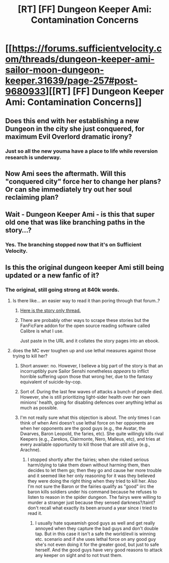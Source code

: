 #+TITLE: [RT] [FF] Dungeon Keeper Ami: Contamination Concerns

* [[https://forums.sufficientvelocity.com/threads/dungeon-keeper-ami-sailor-moon-dungeon-keeper.31639/page-257#post-9680933][[RT] [FF] Dungeon Keeper Ami: Contamination Concerns]]
:PROPERTIES:
:Author: natron88
:Score: 39
:DateUnix: 1511546428.0
:DateShort: 2017-Nov-24
:END:

** Does this end with her establishing a new Dungeon in the city she just conquered, for maximum Evil Overlord dramatic irony?
:PROPERTIES:
:Author: UltraRedSpectrum
:Score: 8
:DateUnix: 1511558616.0
:DateShort: 2017-Nov-25
:END:

*** Just so all the new youma have a place to life while reversion research is underway.
:PROPERTIES:
:Author: SvalbardCaretaker
:Score: 1
:DateUnix: 1511606325.0
:DateShort: 2017-Nov-25
:END:


** Now Ami sees the aftermath. Will this "conquered city" force her to change her plans? Or can she immediately try out her soul reclaiming plan?
:PROPERTIES:
:Author: lostatnet
:Score: 3
:DateUnix: 1511550012.0
:DateShort: 2017-Nov-24
:END:


** Wait - Dungeon Keeper Ami - is this that super old one that was like branching paths in the story...?
:PROPERTIES:
:Author: Hexatona
:Score: 4
:DateUnix: 1511579225.0
:DateShort: 2017-Nov-25
:END:

*** Yes. The branching stopped now that it's on Sufficient Velocity.
:PROPERTIES:
:Author: natron88
:Score: 6
:DateUnix: 1511579678.0
:DateShort: 2017-Nov-25
:END:


** Is this the original dungeon keeper Ami still being updated or a new fanfic of it?
:PROPERTIES:
:Author: k-k-KFC
:Score: 2
:DateUnix: 1511577052.0
:DateShort: 2017-Nov-25
:END:

*** The original, still going strong at 840k words.
:PROPERTIES:
:Author: cretan_bull
:Score: 6
:DateUnix: 1511578556.0
:DateShort: 2017-Nov-25
:END:

**** Is there like... an easier way to read it than poring through that forum..?
:PROPERTIES:
:Author: Hexatona
:Score: 2
:DateUnix: 1511579285.0
:DateShort: 2017-Nov-25
:END:

***** [[https://forums.sufficientvelocity.com/threads/dungeon-keeper-ami-sailor-moon-dungeon-keeper-story-only-thread.30066/#post-6355661][Here is the story only thread.]]
:PROPERTIES:
:Author: natron88
:Score: 6
:DateUnix: 1511579618.0
:DateShort: 2017-Nov-25
:END:


***** There are probably other ways to scrape these stories but the FanFicFare addon for the open source reading software called Calibre is what I use.

Just paste in the URL and it collates the story pages into an ebook.
:PROPERTIES:
:Author: Gigapode
:Score: 3
:DateUnix: 1511600567.0
:DateShort: 2017-Nov-25
:END:


**** does the MC ever toughen up and use lethal measures against those trying to kill her?
:PROPERTIES:
:Author: k-k-KFC
:Score: 1
:DateUnix: 1511585289.0
:DateShort: 2017-Nov-25
:END:

***** Short answer: no. However, I believe a big part of the story is that an incorruptibly pure Sailor Senshi nonetheless /appears/ to inflict horrible suffering upon those that wrong her, due to the fantasy equivalent of suicide-by-cop.
:PROPERTIES:
:Author: UltraRedSpectrum
:Score: 10
:DateUnix: 1511589595.0
:DateShort: 2017-Nov-25
:END:


***** Sort of. During the last few waves of attacks a bunch of people died. However, she is still prioritizing light-sider health over her own minions' health, going for disabling defences over anything lethal as much as possible.
:PROPERTIES:
:Author: torac
:Score: 3
:DateUnix: 1511594402.0
:DateShort: 2017-Nov-25
:END:


***** I'm not really sure what this objection is about. The only times I can think of when Ami doesn't use lethal force on her opponents are when her opponents are the good guys (e.g., the Avatar, the Dwarves, Baron Leopold, the faries, etc). She quite willingly kills rival Keepers (e.g., Zarekos, Clairmonte, Nero, Malleus, etc), and tries at every available opportunity to kill those that are still alive (e.g., Arachne).
:PROPERTIES:
:Author: earfluff
:Score: 2
:DateUnix: 1511762391.0
:DateShort: 2017-Nov-27
:END:

****** I stopped shortly after the fairies; when she risked serious harm/dying to take them down without harming them, then decides to let them go; then they go and cause her more trouble and it seemed like her only reasoning for it was they believed they were doing the right thing when they tried to kill her. Also I'm not sure the Baron or the fairies qualify as "good" iirc the baron kills soldiers under his command because he refuses to listen to reason in the spider dungeon. The fairys were willing to murder a stranger just because they sensed darkness?/taint? don't recall what exactly its been around a year since i tried to read it.
:PROPERTIES:
:Author: k-k-KFC
:Score: 1
:DateUnix: 1511777000.0
:DateShort: 2017-Nov-27
:END:

******* I usually hate squeamish good guys as well and get really annoyed when they capture the bad guys and don't double tap. But in this case it isn't a safe the world/evil is winning etc. scenario and if she uses lethal force on any good guy she's not even doing it for the greater good, but just to safe herself. And the good guys have very good reasons to attack any keeper on sight and to not trust them.
:PROPERTIES:
:Author: tobias3
:Score: 3
:DateUnix: 1511838504.0
:DateShort: 2017-Nov-28
:END:
